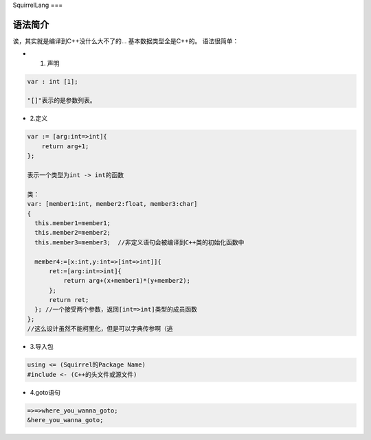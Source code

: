 SquirrelLang
===

语法简介
----

诶，其实就是编译到C++没什么大不了的...
基本数据类型全是C++的。
语法很简单：

- 1. 声明
.. code:: squirrel

      var : int [1];

      "[]"表示的是参数列表。

- 2.定义
.. code:: squirrel

      var := [arg:int=>int]{
          return arg+1;
      };

      表示一个类型为int -> int的函数

      类：
      var: [member1:int, member2:float, member3:char]
      {
        this.member1=member1;
        this.member2=member2;
        this.member3=member3;  //非定义语句会被编译到C++类的初始化函数中

        member4:=[x:int,y:int=>[int=>int]]{
            ret:=[arg:int=>int]{
                return arg+(x+member1)*(y+member2);
            };
            return ret;
        }; //一个接受两个参数，返回[int=>int]类型的成员函数
      };
      //这么设计虽然不能柯里化，但是可以字典传参啊（逃

- 3.导入包
.. code:: squirrel

      using <= (Squirrel的Package Name)
      #include <- (C++的头文件或源文件)

- 4.goto语句
.. code:: squirrel

      =>=>where_you_wanna_goto;
      &here_you_wanna_goto;
